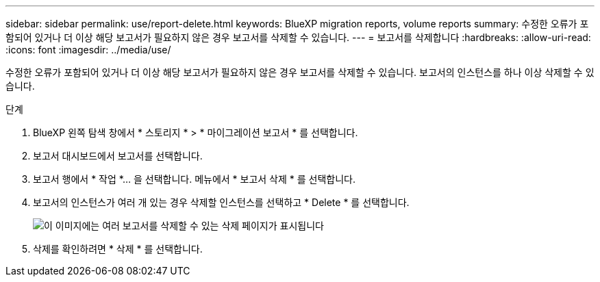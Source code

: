 ---
sidebar: sidebar 
permalink: use/report-delete.html 
keywords: BlueXP migration reports, volume reports 
summary: 수정한 오류가 포함되어 있거나 더 이상 해당 보고서가 필요하지 않은 경우 보고서를 삭제할 수 있습니다. 
---
= 보고서를 삭제합니다
:hardbreaks:
:allow-uri-read: 
:icons: font
:imagesdir: ../media/use/


[role="lead"]
수정한 오류가 포함되어 있거나 더 이상 해당 보고서가 필요하지 않은 경우 보고서를 삭제할 수 있습니다. 보고서의 인스턴스를 하나 이상 삭제할 수 있습니다.

.단계
. BlueXP 왼쪽 탐색 창에서 * 스토리지 * > * 마이그레이션 보고서 * 를 선택합니다.
. 보고서 대시보드에서 보고서를 선택합니다.
. 보고서 행에서 * 작업 *… 을 선택합니다. 메뉴에서 * 보고서 삭제 * 를 선택합니다.
. 보고서의 인스턴스가 여러 개 있는 경우 삭제할 인스턴스를 선택하고 * Delete * 를 선택합니다.
+
image:report-delete-multiple.png["이 이미지에는 여러 보고서를 삭제할 수 있는 삭제 페이지가 표시됩니다"]

. 삭제를 확인하려면 * 삭제 * 를 선택합니다.

